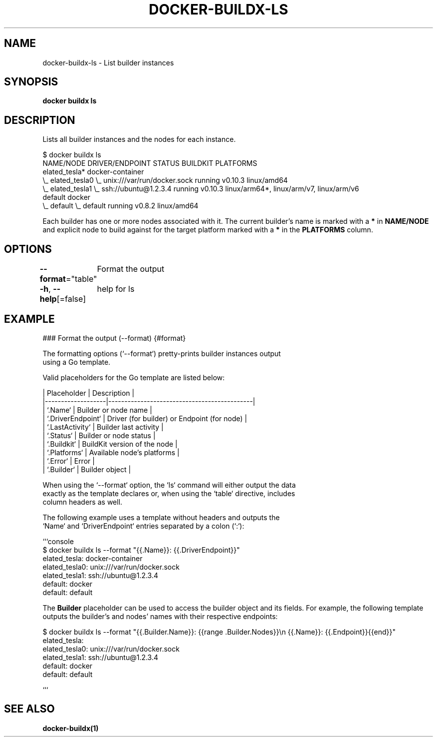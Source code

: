 .nh
.TH "DOCKER-BUILDX-LS" "1" "Mar 2024" "" ""

.SH NAME
.PP
docker-buildx-ls - List builder instances


.SH SYNOPSIS
.PP
\fBdocker buildx ls\fP


.SH DESCRIPTION
.PP
Lists all builder instances and the nodes for each instance.

.EX
$ docker buildx ls
NAME/NODE           DRIVER/ENDPOINT                   STATUS    BUILDKIT   PLATFORMS
elated_tesla*       docker-container
 \\_ elated_tesla0    \\_ unix:///var/run/docker.sock   running   v0.10.3    linux/amd64
 \\_ elated_tesla1    \\_ ssh://ubuntu@1.2.3.4          running   v0.10.3    linux/arm64*, linux/arm/v7, linux/arm/v6
default             docker
 \\_ default          \\_ default                       running   v0.8.2     linux/amd64

.EE

.PP
Each builder has one or more nodes associated with it. The current builder's
name is marked with a \fB*\fR in \fBNAME/NODE\fR and explicit node to build against for
the target platform marked with a \fB*\fR in the \fBPLATFORMS\fR column.


.SH OPTIONS
.PP
\fB--format\fP="table"
	Format the output

.PP
\fB-h\fP, \fB--help\fP[=false]
	help for ls


.SH EXAMPLE
.EX
### Format the output (--format) {#format}

The formatting options (`--format`) pretty-prints builder instances output
using a Go template.

Valid placeholders for the Go template are listed below:

| Placeholder       | Description                                 |
|-------------------|---------------------------------------------|
| `.Name`           | Builder or node name                        |
| `.DriverEndpoint` | Driver (for builder) or Endpoint (for node) |
| `.LastActivity`   | Builder last activity                       |
| `.Status`         | Builder or node status                      |
| `.Buildkit`       | BuildKit version of the node                |
| `.Platforms`      | Available node's platforms                  |
| `.Error`          | Error                                       |
| `.Builder`        | Builder object                              |

When using the `--format` option, the `ls` command will either output the data
exactly as the template declares or, when using the `table` directive, includes
column headers as well.

The following example uses a template without headers and outputs the
`Name` and `DriverEndpoint` entries separated by a colon (`:`):

```console
$ docker buildx ls --format "{{.Name}}: {{.DriverEndpoint}}"
elated_tesla: docker-container
elated_tesla0: unix:///var/run/docker.sock
elated_tesla1: ssh://ubuntu@1.2.3.4
default: docker
default: default

.EE

.PP
The \fBBuilder\fR placeholder can be used to access the builder object and its
fields. For example, the following template outputs the builder's and
nodes' names with their respective endpoints:

.EX
$ docker buildx ls --format "{{.Builder.Name}}: {{range .Builder.Nodes}}\\n  {{.Name}}: {{.Endpoint}}{{end}}"
elated_tesla:
  elated_tesla0: unix:///var/run/docker.sock
  elated_tesla1: ssh://ubuntu@1.2.3.4
default: docker
  default: default

.EE

.PP
```


.SH SEE ALSO
.PP
\fBdocker-buildx(1)\fP
